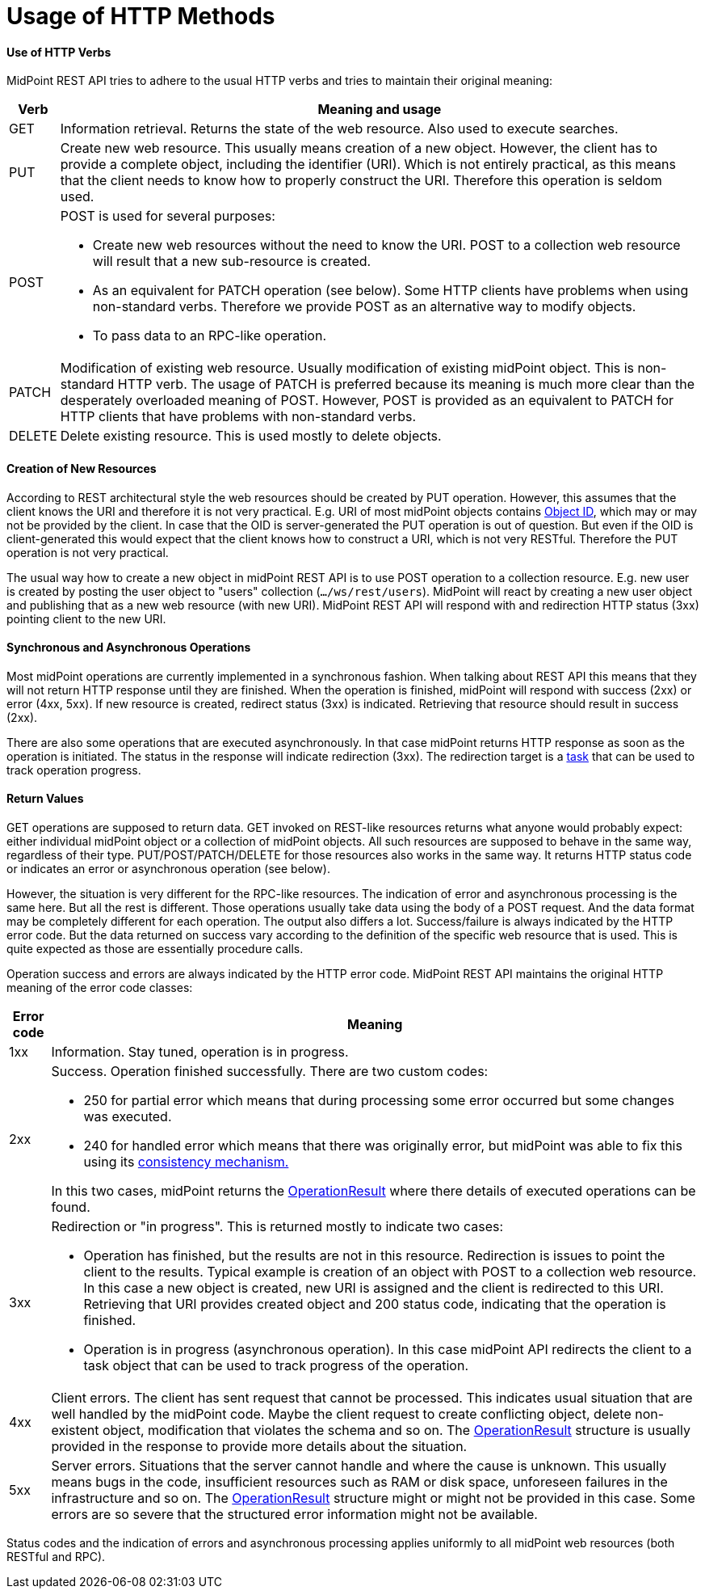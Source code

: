 = Usage of HTTP Methods
:page-nav-title: Usage of HTTP Methods
:page-display-order: 400


==== Use of HTTP Verbs

MidPoint REST API tries to adhere to the usual HTTP verbs and tries to maintain their original meaning:

[%autowidth]
|===
| Verb | Meaning and usage

| GET
| Information retrieval.
Returns the state of the web resource.
Also used to execute searches.

| PUT
| Create new web resource.
This usually means creation of a new object.
However, the client has to provide a complete object, including the identifier (URI).
Which is not entirely practical, as this means that the client needs to know how to properly construct the URI.
Therefore this operation is seldom used.

| POST
a| POST is used for several purposes:

* Create new web resources without the need to know the URI.
POST to a collection web resource will result that a new sub-resource is created.

* As an equivalent for PATCH operation (see below).
Some HTTP clients have problems when using non-standard verbs.
Therefore we provide POST as an alternative way to modify objects.

* To pass data to an RPC-like operation.

| PATCH
| Modification of existing web resource.
Usually modification of existing midPoint object.
This is non-standard HTTP verb.
The usage of PATCH is preferred because its meaning is much more clear than the desperately overloaded meaning of POST.
However, POST is provided as an equivalent to PATCH for HTTP clients that have problems with non-standard verbs.

| DELETE
| Delete existing resource.
This is used mostly to delete objects.

|===



==== Creation of New Resources

According to REST architectural style the web resources should be created by PUT operation.
However, this assumes that the client knows the URI and therefore it is not very practical.
E.g. URI of most midPoint objects contains xref:/midpoint/devel/prism/concepts/object-identifier/[Object ID], which may or may not be provided by the client.
In case that the OID is server-generated the PUT operation is out of question.
But even if the OID is client-generated this would expect that the client knows how to construct a URI, which is not very RESTful.
Therefore the PUT operation is not very practical.

The usual way how to create a new object in midPoint REST API is to use POST operation to a collection resource.
E.g. new user is created by posting the user object to "users" collection (`.../ws/rest/users`).
MidPoint will react by creating a new user object and publishing that as a new web resource (with new URI).
MidPoint REST API will respond with and redirection HTTP status (3xx) pointing client to the new URI.

==== Synchronous and Asynchronous Operations

Most midPoint operations are currently implemented in a synchronous fashion.
When talking about REST API this means that they will not return HTTP response until they are finished.
When the operation is finished, midPoint will respond with success (2xx) or error (4xx, 5xx).
If new resource is created, redirect status (3xx) is indicated.
Retrieving that resource should result in success (2xx).

There are also some operations that are executed asynchronously.
In that case midPoint returns HTTP response as soon as the operation is initiated.
The status in the response will indicate redirection (3xx).
The redirection target is a xref:/midpoint/architecture/concepts/task/[task] that can be used to track operation progress.


==== Return Values

GET operations are supposed to return data.
GET invoked on REST-like resources returns what anyone would probably expect: either individual midPoint object or a collection of midPoint objects.
All such resources are supposed to behave in the same way, regardless of their type.
PUT/POST/PATCH/DELETE for those resources also works in the same way.
It returns HTTP status code or indicates an error or asynchronous operation (see below).

However, the situation is very different for the RPC-like resources.
The indication of error and asynchronous processing is the same here.
But all the rest is different.
Those operations usually take data using the body of a POST request.
And the data format may be completely different for each operation.
The output also differs a lot.
Success/failure is always indicated by the HTTP error code.
But the data returned on success vary according to the definition of the specific web resource that is used.
This is quite expected as those are essentially procedure calls.

Operation success and errors are always indicated by the HTTP error code.
MidPoint REST API maintains the original HTTP meaning of the error code classes:

[%autowidth]
|===
| Error code | Meaning

| 1xx
| Information.
Stay tuned, operation is in progress.

| 2xx
a| Success.
Operation finished successfully.
There are two custom codes:

* 250 for partial error which means that during processing some error occurred but some changes was executed.

* 240 for handled error which means that there was originally error, but midPoint was able to fix this using its xref:/midpoint/reference/synchronization/consistency/[consistency mechanism.]

In this two cases, midPoint returns the xref:/midpoint/architecture/concepts/operation-result/[OperationResult] where there details of executed operations can be found.

| 3xx
a| Redirection or "in progress".
This is returned mostly to indicate two cases:

* Operation has finished, but the results are not in this resource.
Redirection is issues to point the client to the results.
Typical example is creation of an object with POST to a collection web resource.
In this case a new object is created, new URI is assigned and the client is redirected to this URI.
Retrieving that URI provides created object and 200 status code, indicating that the operation is finished.

* Operation is in progress (asynchronous operation).
In this case midPoint API redirects the client to a task object that can be used to track progress of the operation.

| 4xx
| Client errors.
The client has sent request that cannot be processed.
This indicates usual situation that are well handled by the midPoint code.
Maybe the client request to create conflicting object, delete non-existent object, modification that violates the schema and so on.
The xref:/midpoint/architecture/concepts/operation-result/[OperationResult] structure is usually provided in the response to provide more details about the situation.


| 5xx
| Server errors.
Situations that the server cannot handle and where the cause is unknown.
This usually means bugs in the code, insufficient resources such as RAM or disk space, unforeseen failures in the infrastructure and so on.
The xref:/midpoint/architecture/concepts/operation-result/[OperationResult] structure might or might not be provided in this case.
Some errors are so severe that the structured error information might not be available.


|===

Status codes and the indication of errors and asynchronous processing applies uniformly to all midPoint web resources (both RESTful and RPC).

// TODO refactoring this to specific example chapters

// === Supported operations
//
// The base URL of REST API is link:http://localhost:8080/midpoint/ws/rest[http://localhost:8080/midpoint/ws/rest] (alternatively to */ws/rest* paths */api/model* and */rest/model* are also supported).
//
// * Use the base URL + path from the table below to request concrete operation.
//
//
// * Supply the \{type} with the specific type of object you want to add (or modify, delete, [.line-through]#search#, etc).
// Supported types are listed in Table 1 above.
//
// * Supply the \{oid} with the specific oid of your object.
//
// * Some operations support specifying options influencing the operation execution, e.g. if the execution is made in raw mode, or the shadows are not fetched from the resource, etc.
// *Supported options* column shows supported options for different operations.
// To specify option, use query parameters, e.g. http://localhots:8080/midpoint/api/model/users*?options=raw*
//
// [%autowidth]
// |===
// | Operation name | Operation type | Path | Supported options | Data | Response
//
// | Create new object
// | POST
// | /\{type}
// | link:https://evolveum.com/downloads/midpoint/latest/midpoint-latest-schemadoc/http---midpoint-evolveum-com-xml-ns-public-common-common-3/type/ModelExecuteOptionsType.html[ModelExecuteOptionsType]
// | Object to create in the XML form
// a| * 201 Created, Location set to point to the newly created object
// * 240 Handled error, xref:/midpoint/architecture/concepts/operation-result/[OperationResult] is returned in the body
// * 250 Partial error, xref:/midpoint/architecture/concepts/operation-result/[OperationResult] is returned in the body
//
//
// | Create or update object
// | PUT
// | /\{type}/\{oid}
// | link:https://evolveum.com/downloads/midpoint/latest/midpoint-latest-schemadoc/http---midpoint-evolveum-com-xml-ns-public-common-common-3/type/ModelExecuteOptionsType.html[ModelExecuteOptionsType]
// | Object to create in the XML form
// a| * 201 Created, Location set to point to the newly created object
// * 240 Handled error, xref:/midpoint/architecture/concepts/operation-result/[OperationResult] is returned in the body
// * 250 Partial error, xref:/midpoint/architecture/concepts/operation-result/[OperationResult] is returned in the body
//
//
// | Get object
// | GET
// | /\{type}/\{oid}
// | link:https://github.com/Evolveum/midpoint/blob/731e408905650d81ecab410f1f1c4f07a0d8795c/infra/schema/src/main/java/com/evolveum/midpoint/schema/GetOperationOptions.java[GetOperationOptionsType]
// | -
// a| * 200 OK, current object in the response body
//
//
// | Modify object
// | PATCH, POST
// | /\{type}/\{oid}
// | link:https://evolveum.com/downloads/midpoint/latest/midpoint-latest-schemadoc/http---midpoint-evolveum-com-xml-ns-public-common-common-3/type/ModelExecuteOptionsType.html[ModelExecuteOptionsType]
// | Modifications in XML format
// a| * 204 No Content
// * 240 Handled error, xref:/midpoint/architecture/concepts/operation-result/[OperationResult] is returned in the body
// * 250 Partial error, xref:/midpoint/architecture/concepts/operation-result/[OperationResult] is returned in the body
//
//
// | Delete object
// | DELETE
// | /\{type}/\{oid}
// | link:https://evolveum.com/downloads/midpoint/latest/midpoint-latest-schemadoc/http---midpoint-evolveum-com-xml-ns-public-common-common-3/type/ModelExecuteOptionsType.html[ModelExecuteOptionsType]
// | -
// a| * 204 No Content
// * 240 Handled error, xref:/midpoint/architecture/concepts/operation-result/[OperationResult] is returned in the body
// * 250 Partial error, xref:/midpoint/architecture/concepts/operation-result/[OperationResult] is returned in the body
//
//
// | Test (configured) Resource
// | POST
// | /resources/\{oid}/test
// | No
// | -
// a| * 200 OK, result of the test operation in the body
//
//
// | Import from Resource
// | POST
// | /resources/\{oid}/import/\{objectClass}
// | No
// | -
// a| * 303 See Other, Location set to point to the concrete "import" task
//
//
// | Find owner of shadow
// | GET
// | /shadows/\{oid}/owner
// | No
// | -
// a| * 200 OK, owner of the shadow returned in the response body
//
//
// | Import shadow
// | POST
// | /shadows/\{oid}/import
// | No
// | -
// a| * 200 OK, result of the import operation in the body
//
//
// | Search
// | POST
// | /\{type}/search
// | link:https://github.com/Evolveum/midpoint/blob/731e408905650d81ecab410f1f1c4f07a0d8795c/infra/schema/src/main/java/com/evolveum/midpoint/schema/GetOperationOptions.java[GetOperationOptionsType]
// | xref:/midpoint/reference/concepts/query/[Query] in XML format
// a| * 200 OK, list of found objects in the body
//
//
// | Suspend tasks
// | POST
// | /tasks/\{oid}/suspend
// | No
// | -
// a| * 204 No Content
//
//
// | Resume tasks
// | POST
// | /tasks/\{oid}/resume
// | No
// | -
// a| * 202 Accepted
//
//
// | Schedule task now
// | POST
// | /tasks/\{oid}/run
// | No
// | -
// a| * 202 Accepted
//
//
// | Notify change
// | POST
// | /notifyChange
// | No
// | Resource object shadow change description
// a| * 200 OK
//
//
// | Generate value for concrete object
// | POST
// | /\{type}/\{oid}/generate
// | No
// | Policy for items describing how to generate the value (PolicyItemsDefinitionType)
// a| * 200 OK
// * 240 Handled error, xref:/midpoint/architecture/concepts/operation-result/[OperationResult] is returned in the body
// * 250 Partial error, xref:/midpoint/architecture/concepts/operation-result/[OperationResult] is returned in the body
//
//
// | Generate value
// | POST
// | /rpc/generate
// | No
// | PolicyItemsDefinitionType
// a| * 200 OK
// * 240 Handled error, xref:/midpoint/architecture/concepts/operation-result/[OperationResult] is returned in the body
// * 250 Partial error, xref:/midpoint/architecture/concepts/operation-result/[OperationResult] is returned in the body
//
//
// | Validate value for concrete object
// | POST
// | /\{type}/\{oid}/validate
// | No
// | PolicyItemsDefinitionType
// a| * 200 OK
// * 240 Handled error, xref:/midpoint/architecture/concepts/operation-result/[OperationResult] is returned in the body
// * 250 Partial error, xref:/midpoint/architecture/concepts/operation-result/[OperationResult] is returned in the body
//
//
// | Validate value
// | POST
// | /rpc/validate
// | No
// | PolicyItemsDefinitionType
// a| * 200 OK
// * 240 Handled error, xref:/midpoint/architecture/concepts/operation-result/[OperationResult] is returned in the body
// * 250 Partial error, xref:/midpoint/architecture/concepts/operation-result/[OperationResult] is returned in the body
//
//
// | Get user's value policy
// | GET
// | /users/\{oid}/policy
// | No
// |
// a| * 200 OK, value policy for user in the response body
//
//
// | Get 'self'
// | GET
// | /self
// | No
// |
// a| * 200 OK, current object in the response body
//
//
// | Search objects by type
// | GET
// | /\{type}
// | link:https://github.com/Evolveum/midpoint/blob/731e408905650d81ecab410f1f1c4f07a0d8795c/infra/schema/src/main/java/com/evolveum/midpoint/schema/GetOperationOptions.java[GetOperationOptionsType]
// |
// a| * 200 OK, list of object of specified type in the response body
//
//
// | Reset credentials
// | POST
// | /users/\{oid}/credential
// | No
// | ExecuteCredentialResetRequestType - specify reset method and new password
// a| * 200 OK, ExecuteCredentialResetResponseType returned in the body.
//
//
//
// | Execute script
// | POST
// | /rpc/executeScript
// | No
// | ExecuteScriptType
// a| * 200 OK, ExecuteScriptResponseType returned in the body
// * 201 Created, Location set to point to the newly created Task object. Only applicable is asynchronous=true parameter is used.
// * 240 Handled error, xref:/midpoint/architecture/concepts/operation-result/[OperationResult] is returned in the body
// * 250 Partial error, xref:/midpoint/architecture/concepts/operation-result/[OperationResult] is returned in the body
//
//
// |===

